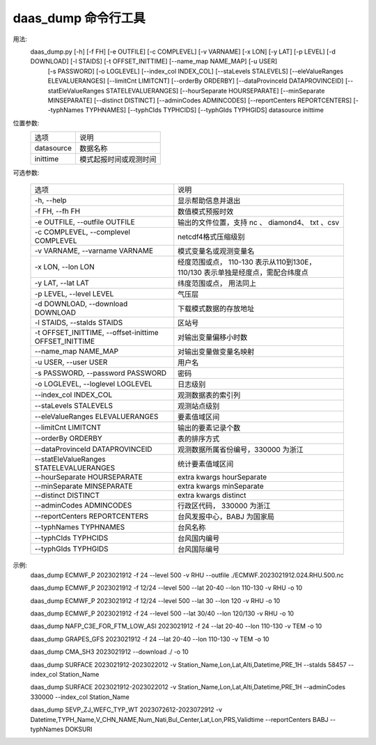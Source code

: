 **daas_dump** 命令行工具
==================================

用法:
    daas_dump.py [-h] [-f FH] [-e OUTFILE] [-c COMPLEVEL] [-v VARNAME] [-x LON] [-y LAT] [-p LEVEL] [-d DOWNLOAD] [-l STAIDS] [-t OFFSET_INITTIME] [--name_map NAME_MAP] [-u USER]
                 [-s PASSWORD] [-o LOGLEVEL] [--index_col INDEX_COL] [--staLevels STALEVELS] [--eleValueRanges ELEVALUERANGES] [--limitCnt LIMITCNT] [--orderBy ORDERBY]
                 [--dataProvinceId DATAPROVINCEID] [--statEleValueRanges STATELEVALUERANGES] [--hourSeparate HOURSEPARATE] [--minSeparate MINSEPARATE] [--distinct DISTINCT]
                 [--adminCodes ADMINCODES] [--reportCenters REPORTCENTERS] [--typhNames TYPHNAMES] [--typhCIds TYPHCIDS] [--typhGIds TYPHGIDS]
                 datasource inittime

位置参数:
    +------------+------------------------+
    | 选项       | 说明                   |
    +------------+------------------------+
    | datasource | 数据名称               |
    +------------+------------------------+
    | inittime   | 模式起报时间或观测时间 |
    +------------+------------------------+
可选参数:

    +-------------------------------------------------------+---------------------------------------------------------------------------------+
    | 选项                                                  | 说明                                                                            |
    +-------------------------------------------------------+---------------------------------------------------------------------------------+
    | -h, --help                                            | 显示帮助信息并退出                                                              |
    +-------------------------------------------------------+---------------------------------------------------------------------------------+
    | -f FH, --fh FH                                        | 数值模式预报时效                                                                |
    +-------------------------------------------------------+---------------------------------------------------------------------------------+
    | -e OUTFILE, --outfile OUTFILE                         | 输出的文件位置，支持 nc 、 diamond4、 txt 、csv                                 |
    +-------------------------------------------------------+---------------------------------------------------------------------------------+
    | -c COMPLEVEL, --complevel COMPLEVEL                   | netcdf4格式压缩级别                                                             |
    +-------------------------------------------------------+---------------------------------------------------------------------------------+
    | -v VARNAME, --varname VARNAME                         | 模式变量名或观测变量名                                                          |
    +-------------------------------------------------------+---------------------------------------------------------------------------------+
    | -x LON, --lon LON                                     | 经度范围或点， 110-130 表示从110到130E， 110/130 表示单独是经度点，需配合纬度点 |
    +-------------------------------------------------------+---------------------------------------------------------------------------------+
    | -y LAT, --lat LAT                                     | 纬度范围或点， 用法同上                                                         |
    +-------------------------------------------------------+---------------------------------------------------------------------------------+
    | -p LEVEL, --level LEVEL                               | 气压层                                                                          |
    +-------------------------------------------------------+---------------------------------------------------------------------------------+
    | -d DOWNLOAD, --download DOWNLOAD                      | 下载模式数据的存放地址                                                          |
    +-------------------------------------------------------+---------------------------------------------------------------------------------+
    | -l STAIDS, --staIds STAIDS                            | 区站号                                                                          |
    +-------------------------------------------------------+---------------------------------------------------------------------------------+
    | -t OFFSET_INITTIME, --offset-inittime OFFSET_INITTIME | 对输出变量偏移小时数                                                            |
    +-------------------------------------------------------+---------------------------------------------------------------------------------+
    | --name_map NAME_MAP                                   | 对输出变量做变量名映射                                                          |
    +-------------------------------------------------------+---------------------------------------------------------------------------------+
    | -u USER, --user USER                                  | 用户名                                                                          |
    +-------------------------------------------------------+---------------------------------------------------------------------------------+
    | -s PASSWORD, --password PASSWORD                      | 密码                                                                            |
    +-------------------------------------------------------+---------------------------------------------------------------------------------+
    | -o LOGLEVEL, --loglevel LOGLEVEL                      | 日志级别                                                                        |
    +-------------------------------------------------------+---------------------------------------------------------------------------------+
    | --index_col INDEX_COL                                 | 观测数据表的索引列                                                              |
    +-------------------------------------------------------+---------------------------------------------------------------------------------+
    | --staLevels STALEVELS                                 | 观测站点级别                                                                    |
    +-------------------------------------------------------+---------------------------------------------------------------------------------+
    | --eleValueRanges ELEVALUERANGES                       | 要素值域区间                                                                    |
    +-------------------------------------------------------+---------------------------------------------------------------------------------+
    | --limitCnt LIMITCNT                                   | 输出的要素记录个数                                                              |
    +-------------------------------------------------------+---------------------------------------------------------------------------------+
    | --orderBy ORDERBY                                     | 表的排序方式                                                                    |
    +-------------------------------------------------------+---------------------------------------------------------------------------------+
    | --dataProvinceId DATAPROVINCEID                       | 观测数据所属省份编号，330000 为浙江                                             |
    +-------------------------------------------------------+---------------------------------------------------------------------------------+
    | --statEleValueRanges STATELEVALUERANGES               | 统计要素值域区间                                                                |
    +-------------------------------------------------------+---------------------------------------------------------------------------------+
    | --hourSeparate HOURSEPARATE                           | extra kwargs hourSeparate                                                       |
    +-------------------------------------------------------+---------------------------------------------------------------------------------+
    | --minSeparate MINSEPARATE                             | extra kwargs minSeparate                                                        |
    +-------------------------------------------------------+---------------------------------------------------------------------------------+
    | --distinct DISTINCT                                   | extra kwargs distinct                                                           |
    +-------------------------------------------------------+---------------------------------------------------------------------------------+
    | --adminCodes ADMINCODES                               | 行政区代码， 330000 为浙江                                                      |
    +-------------------------------------------------------+---------------------------------------------------------------------------------+
    | --reportCenters REPORTCENTERS                         | 台风发报中心，BABJ 为国家局                                                     |
    +-------------------------------------------------------+---------------------------------------------------------------------------------+
    | --typhNames TYPHNAMES                                 | 台风名称                                                                        |
    +-------------------------------------------------------+---------------------------------------------------------------------------------+
    | --typhCIds TYPHCIDS                                   | 台风国内编号                                                                    |
    +-------------------------------------------------------+---------------------------------------------------------------------------------+
    | --typhGIds TYPHGIDS                                   | 台风国际编号                                                                    |
    +-------------------------------------------------------+---------------------------------------------------------------------------------+

示例:
     daas_dump ECMWF_P 2023021912 -f 24 --level 500 -v RHU --outfile ./ECMWF.2023021912.024.RHU.500.nc

     daas_dump ECMWF_P 2023021912 -f 12/24 --level 500 --lat 20-40 --lon 110-130 -v RHU -o 10

     daas_dump ECMWF_P 2023021912 -f 12/24 --level 500 --lat 30 --lon 120 -v RHU -o 10

     daas_dump ECMWF_P 2023021912 -f 24 --level 500 --lat 30/40 --lon 120/130 -v RHU -o 10

     daas_dump NAFP_C3E_FOR_FTM_LOW_ASI 2023021912 -f 24 --lat 20-40 --lon 110-130 -v TEM -o 10

     daas_dump GRAPES_GFS 2023021912 -f 24 --lat 20-40 --lon 110-130 -v TEM -o 10

     daas_dump CMA_SH3 2023021912 --download ./ -o 10

     daas_dump SURFACE 2023021912-2023022012 -v Station_Name,Lon,Lat,Alti,Datetime,PRE_1H --staIds 58457 --index_col Station_Name

     daas_dump SURFACE 2023021912-2023022012 -v Station_Name,Lon,Lat,Alti,Datetime,PRE_1H --adminCodes 330000 --index_col Station_Name

     daas_dump SEVP_ZJ_WEFC_TYP_WT 2023072612-2023072912 -v Datetime,TYPH_Name,V_CHN_NAME,Num_Nati,Bul_Center,Lat,Lon,PRS,Validtime --reportCenters BABJ --typhNames DOKSURI
